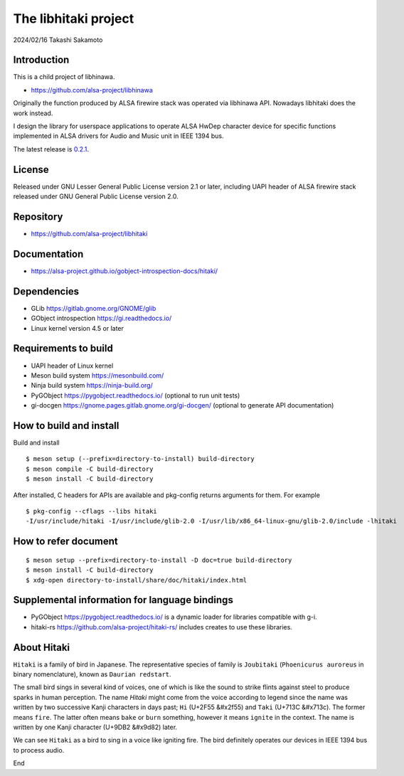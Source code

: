 =====================
The libhitaki project
=====================

2024/02/16
Takashi Sakamoto

Introduction
============

This is a child project of libhinawa.

- https://github.com/alsa-project/libhinawa

Originally the function produced by ALSA firewire stack was operated via libhinawa API. Nowadays
libhitaki does the work instead.

I design the library for userspace applications to operate ALSA HwDep character device for
specific functions implemented in ALSA drivers for Audio and Music unit in IEEE 1394 bus.

The latest release is `0.2.1 <https://github.com/alsa-project/libhitaki/tags/v0.2.1>`_.

License
=======

Released under GNU Lesser General Public License version 2.1 or later, including UAPI header of ALSA
firewire stack released under GNU General Public License version 2.0.

Repository
==========

- `<https://github.com/alsa-project/libhitaki>`_

Documentation
=============

- `<https://alsa-project.github.io/gobject-introspection-docs/hitaki/>`_

Dependencies
============

* GLib `<https://gitlab.gnome.org/GNOME/glib>`_
* GObject introspection `<https://gi.readthedocs.io/>`_
* Linux kernel version 4.5 or later

Requirements to build
=====================

* UAPI header of Linux kernel
* Meson build system `<https://mesonbuild.com/>`_
* Ninja build system `<https://ninja-build.org/>`_
* PyGObject `<https://pygobject.readthedocs.io/>`_ (optional to run unit tests)
* gi-docgen `<https://gnome.pages.gitlab.gnome.org/gi-docgen/>`_ (optional to generate API documentation)

How to build and install
========================

Build and install ::

    $ meson setup (--prefix=directory-to-install) build-directory
    $ meson compile -C build-directory
    $ meson install -C build-directory

After installed, C headers for APIs are available and pkg-config returns arguments for them.
For example ::

    $ pkg-config --cflags --libs hitaki
    -I/usr/include/hitaki -I/usr/include/glib-2.0 -I/usr/lib/x86_64-linux-gnu/glib-2.0/include -lhitaki

How to refer document
=====================

::

    $ meson setup --prefix=directory-to-install -D doc=true build-directory
    $ meson install -C build-directory
    $ xdg-open directory-to-install/share/doc/hitaki/index.html

Supplemental information for language bindings
==============================================

* PyGObject `<https://pygobject.readthedocs.io/>`_ is a dynamic loader for libraries compatible
  with g-i.
* hitaki-rs `<https://github.com/alsa-project/hitaki-rs/>`_ includes creates to use these
  libraries.

About Hitaki
============

``Hitaki`` is a family of bird in Japanese. The representative species of family is
``Joubitaki`` (``Phoenicurus auroreus`` in binary nomenclature), known as ``Daurian redstart``.

The small bird sings in several kind of voices, one of which is like the sound to strike flints
against steel to produce sparks in human perception. The name `Hitaki` might come from the voice
according to legend since the name was written by two successive Kanji characters in days past;
``Hi`` (U+2F55 |kanji-hi|) and ``Taki`` (U+713C |kanji-taki|). The former means
``fire``. The latter often means ``bake`` or ``burn`` something, however it means ``ignite`` in
the context. The name is written by one Kanji character (U+9DB2 |kanji-hitaki|) later.

.. |kanji-hi| unicode:: &#x2f55 .. Hi spelled in Kanji
.. |kanji-taki| unicode:: &#x713c .. Taki spelled in Kanji
.. |kanji-hitaki| unicode:: &#x9d82 .. Hitaki spelled in Kanji

We can see ``Hitaki`` as a bird to sing in a voice like igniting fire. The bird definitely operates
our devices in IEEE 1394 bus to process audio.

End
